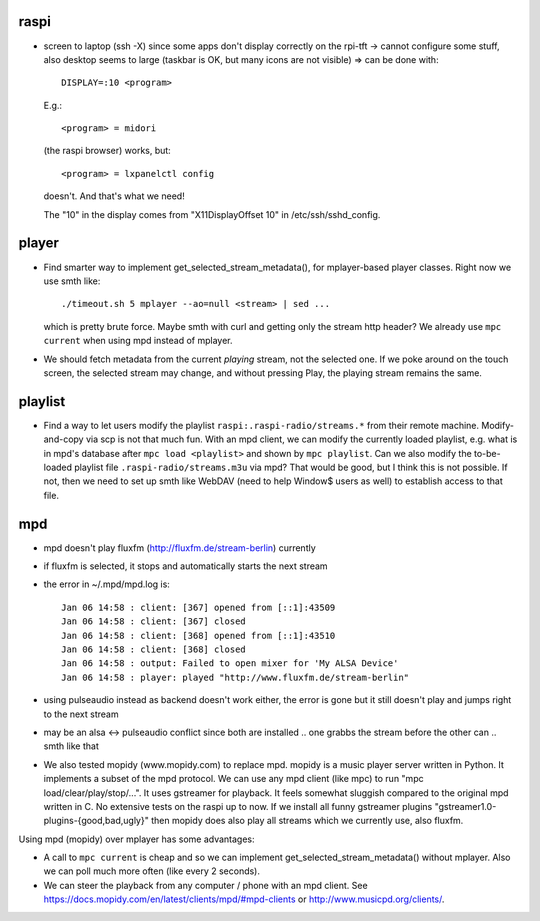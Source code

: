 raspi
-----
* screen to laptop (ssh -X) since some apps don't display correctly on the
  rpi-tft -> cannot configure some stuff, also desktop seems to large (taskbar
  is OK, but many icons are not visible)
  => can be done with::

    DISPLAY=:10 <program>
  
  E.g.::
    
    <program> = midori 
  
  (the raspi browser) works, but:: 
    
    <program> = lxpanelctl config
  
  doesn't. And that's what we need!  
    
  The "10" in the display comes from "X11DisplayOffset 10" in
  /etc/ssh/sshd_config.  

player
------
* Find smarter way to implement get_selected_stream_metadata(),
  for mplayer-based player classes. Right now we use smth like::
      
      ./timeout.sh 5 mplayer --ao=null <stream> | sed ...
  
  which is pretty brute force. Maybe smth with curl and getting only the stream
  http header? We already use ``mpc current`` when using mpd instead of
  mplayer.
* We should fetch metadata from the current `playing` stream, not the selected
  one. If we poke around on the touch screen, the selected stream may change,
  and without pressing Play, the playing stream remains the same.

playlist
--------
* Find a way to let users modify the playlist ``raspi:.raspi-radio/streams.*``
  from their remote machine. Modify-and-copy via scp is not that much fun. With
  an mpd client, we can modify the currently loaded playlist, e.g. what is in
  mpd's database after ``mpc load <playlist>`` and shown by ``mpc playlist``.
  Can we also modify the to-be-loaded playlist file
  ``.raspi-radio/streams.m3u`` via mpd? That would be good, but I think this is
  not possible. If not, then we need to set up smth like WebDAV (need to help
  Window$ users as well) to establish access to that file.

mpd
---
* mpd doesn't play fluxfm (http://fluxfm.de/stream-berlin) currently
* if fluxfm is selected, it stops and automatically starts the next stream
* the error in ~/.mpd/mpd.log is::

    Jan 06 14:58 : client: [367] opened from [::1]:43509
    Jan 06 14:58 : client: [367] closed
    Jan 06 14:58 : client: [368] opened from [::1]:43510
    Jan 06 14:58 : client: [368] closed
    Jan 06 14:58 : output: Failed to open mixer for 'My ALSA Device'
    Jan 06 14:58 : player: played "http://www.fluxfm.de/stream-berlin"
* using pulseaudio instead as backend doesn't work either, the error is gone
  but it still doesn't play and jumps right to the next stream
* may be an alsa <-> pulseaudio conflict since both are installed .. one grabbs
  the stream before the other can .. smth like that
* We also tested mopidy (www.mopidy.com) to replace mpd. mopidy is a music
  player server written in Python. It implements a subset of the mpd protocol.
  We can use any mpd client (like mpc) to run "mpc load/clear/play/stop/...".
  It uses gstreamer for playback. It feels somewhat sluggish compared to the
  original mpd written in C. No extensive tests on the raspi up to now. If we
  install all funny gstreamer plugins "gstreamer1.0-plugins-{good,bad,ugly}"
  then mopidy does also play all streams which we currently use, also fluxfm.

Using mpd (mopidy) over mplayer has some advantages:

* A call to ``mpc current`` is cheap and so we can implement
  get_selected_stream_metadata() without mplayer. Also we can poll much more
  often (like every 2 seconds).
* We can steer the playback from any computer / phone with an mpd client.
  See https://docs.mopidy.com/en/latest/clients/mpd/#mpd-clients or
  http://www.musicpd.org/clients/.
  
